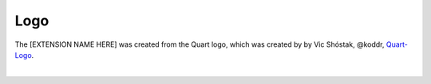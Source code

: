 Logo
====

The [EXTENSION NAME HERE] was created from the Quart logo, which 
was created by by Vic Shóstak, @koddr,
`Quart-Logo <https://github.com/koddr/quart-logo>`_.

.. image:: ../_static/logo.png
   :alt: [EXTENSION NAME HERE] Logo

|

.. image:: ../_static/logo_short.png
   :alt: [EXTENSION NAME HERE] Logo Short